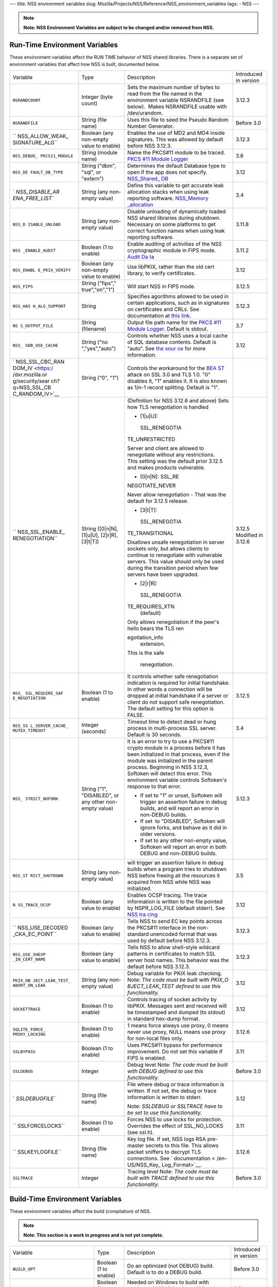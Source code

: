 --- title: NSS environment variables slug:
Mozilla/Projects/NSS/Reference/NSS_environment_variables tags: - NSS ---

.. note::

   **Note: NSS Environment Variables are subject to be changed and/or
   removed from NSS.**

.. _Run-Time_Environment_Variables:

Run-Time Environment Variables
~~~~~~~~~~~~~~~~~~~~~~~~~~~~~~

These environment variables affect the RUN TIME behavior of NSS shared
libraries. There is a separate set of environment variables that affect
how NSS is built, documented below.

+-----------------+-----------------+-----------------+-----------------+
| Variable        | Type            | Description     | Introduced in   |
|                 |                 |                 | version         |
+-----------------+-----------------+-----------------+-----------------+
| ``NSRANDCOUNT`` | Integer         | Sets the        | 3.12.3          |
|                 | (byte count)    | maximum number  |                 |
|                 |                 | of bytes to     |                 |
|                 |                 | read from the   |                 |
|                 |                 | file named in   |                 |
|                 |                 | the environment |                 |
|                 |                 | variable        |                 |
|                 |                 | NSRANDFILE (see |                 |
|                 |                 | below).  Makes  |                 |
|                 |                 | NSRANDFILE      |                 |
|                 |                 | usable with     |                 |
|                 |                 | /dev/urandom.   |                 |
+-----------------+-----------------+-----------------+-----------------+
| ``NSRANDFILE``  | String          | Uses this file  | Before 3.0      |
|                 | (file name)     | to seed the     |                 |
|                 |                 | Pseudo Random   |                 |
|                 |                 | Number          |                 |
|                 |                 | Generator.      |                 |
+-----------------+-----------------+-----------------+-----------------+
| ``              | Boolean         | Enables the use | 3.12.3          |
| NSS_ALLOW_WEAK_ | (any non-empty  | of MD2 and MD4  |                 |
| SIGNATURE_ALG`` | value to        | inside          |                 |
|                 | enable)         | signatures.     |                 |
|                 |                 | This was        |                 |
|                 |                 | allowed by      |                 |
|                 |                 | default before  |                 |
|                 |                 | NSS 3.12.3.     |                 |
+-----------------+-----------------+-----------------+-----------------+
| ``NSS_DEBUG_    | String          | Name the        | 3.6             |
| PKCS11_MODULE`` | (module name)   | PKCS#11 module  |                 |
|                 |                 | to be traced.   |                 |
|                 |                 | `PKCS #11       |                 |
|                 |                 | Module          |                 |
|                 |                 | Logger </en-US  |                 |
|                 |                 | /docs/Mozilla/P |                 |
|                 |                 | rojects/NSS/NSS |                 |
|                 |                 | _Tech_Notes/nss |                 |
|                 |                 | _tech_note2>`__ |                 |
+-----------------+-----------------+-----------------+-----------------+
| ``NSS_DE        | String          | Determines the  | 3.12            |
| FAULT_DB_TYPE`` | ("dbm", "sql",  | default         |                 |
|                 | or "extern")    | Database type   |                 |
|                 |                 | to open if the  |                 |
|                 |                 | app does not    |                 |
|                 |                 | specify.        |                 |
|                 |                 | `NSS_Shared_    |                 |
|                 |                 | DB <http://wiki |                 |
|                 |                 | .mozilla.org/NS |                 |
|                 |                 | S_Shared_DB>`__ |                 |
+-----------------+-----------------+-----------------+-----------------+
| `               | String          | Define this     | 3.4             |
| `NSS_DISABLE_AR | (any non-empty  | variable to get |                 |
| ENA_FREE_LIST`` | value)          | accurate leak   |                 |
|                 |                 | allocation      |                 |
|                 |                 | stacks when     |                 |
|                 |                 | using leak      |                 |
|                 |                 | reporting       |                 |
|                 |                 | software.       |                 |
|                 |                 | `NSS_Memory     |                 |
|                 |                 | _allocation </e |                 |
|                 |                 | n-US/NSS_Memory |                 |
|                 |                 | _allocation>`__ |                 |
+-----------------+-----------------+-----------------+-----------------+
| ``NSS_D         | String          | Disable         | 3.11.8          |
| ISABLE_UNLOAD`` | (any non-empty  | unloading of    |                 |
|                 | value)          | dynamically     |                 |
|                 |                 | loaded NSS      |                 |
|                 |                 | shared          |                 |
|                 |                 | libraries       |                 |
|                 |                 | during          |                 |
|                 |                 | shutdown.       |                 |
|                 |                 | Necessary on    |                 |
|                 |                 | some platforms  |                 |
|                 |                 | to get correct  |                 |
|                 |                 | function names  |                 |
|                 |                 | when using leak |                 |
|                 |                 | reporting       |                 |
|                 |                 | software.       |                 |
+-----------------+-----------------+-----------------+-----------------+
| ``NSS           | Boolean         | Enable auditing | 3.11.2          |
| _ENABLE_AUDIT`` | (1 to enable)   | of activities   |                 |
|                 |                 | of the NSS      |                 |
|                 |                 | cryptographic   |                 |
|                 |                 | module in FIPS  |                 |
|                 |                 | mode. `Audit    |                 |
|                 |                 | Da              |                 |
|                 |                 | ta <http://wiki |                 |
|                 |                 | .mozilla.org/FI |                 |
|                 |                 | PS_Operational_ |                 |
|                 |                 | Environment>`__ |                 |
+-----------------+-----------------+-----------------+-----------------+
| ``NSS_ENABL     | Boolean         | Use libPKIX,    | 3.12            |
| E_PKIX_VERIFY`` | (any non-empty  | rather than the |                 |
|                 | value to        | old cert        |                 |
|                 | enable)         | library, to     |                 |
|                 |                 | verify          |                 |
|                 |                 | certificates.   |                 |
+-----------------+-----------------+-----------------+-----------------+
| ``NSS_FIPS``    | String          | Will start NSS  | 3.12.5          |
|                 | ("fips","       | in FIPS mode.   |                 |
|                 | true","on","1") |                 |                 |
+-----------------+-----------------+-----------------+-----------------+
| ``NSS_HAS       | String          | Specifies       | 3.12.3          |
| H_ALG_SUPPORT`` |                 | agorithms       |                 |
|                 |                 | allowed to be   |                 |
|                 |                 | used in certain |                 |
|                 |                 | applications,   |                 |
|                 |                 | such as in      |                 |
|                 |                 | signatures on   |                 |
|                 |                 | certificates    |                 |
|                 |                 | and CRLs. See   |                 |
|                 |                 | documentation   |                 |
|                 |                 | at `this        |                 |
|                 |                 | link            |                 |
|                 |                 | <https://bugzil |                 |
|                 |                 | la.mozilla.org/ |                 |
|                 |                 | show_bug.cgi?id |                 |
|                 |                 | =483113#c0>`__. |                 |
+-----------------+-----------------+-----------------+-----------------+
| ``NS            | String          | Output file     | 3.7             |
| S_OUTPUT_FILE`` | (filename)      | path name for   |                 |
|                 |                 | the `PKCS #11   |                 |
|                 |                 | Module          |                 |
|                 |                 | Logger </en-US/ |                 |
|                 |                 | docs/Mozilla/Pr |                 |
|                 |                 | ojects/NSS/NSS_ |                 |
|                 |                 | Tech_Notes/nss_ |                 |
|                 |                 | tech_note2>`__. |                 |
|                 |                 | Default is      |                 |
|                 |                 | stdout.         |                 |
+-----------------+-----------------+-----------------+-----------------+
| ``NSS_          | String          | Controls        | 3.12            |
| SDB_USE_CACHE`` | ("no            | whether NSS     |                 |
|                 | ","yes","auto") | uses a local    |                 |
|                 |                 | cache of SQL    |                 |
|                 |                 | database        |                 |
|                 |                 | contents.       |                 |
|                 |                 | Default is      |                 |
|                 |                 | "auto". See     |                 |
|                 |                 | `the            |                 |
|                 |                 | sour            |                 |
|                 |                 | ce <http://bons |                 |
|                 |                 | ai.mozilla.org/ |                 |
|                 |                 | cvsblame.cgi?fi |                 |
|                 |                 | le=/mozilla/sec |                 |
|                 |                 | urity/nss/lib/s |                 |
|                 |                 | oftoken/sdb.c&r |                 |
|                 |                 | ev=1.6#1797>`__ |                 |
|                 |                 | for more        |                 |
|                 |                 | information.    |                 |
+-----------------+-----------------+-----------------+-----------------+
| `               | String ("0",    | Controls the    |                 |
| NSS_SSL_CBC_RAN | "1")            | workaround for  |                 |
| DOM_IV <https:/ |                 | the             |                 |
| /dxr.mozilla.or |                 | `BEA            |                 |
| g/security/sear |                 | ST <https://en. |                 |
| ch?q=NSS_SSL_CB |                 | wikipedia.org/w |                 |
| C_RANDOM_IV>`__ |                 | iki/Transport_L |                 |
|                 |                 | ayer_Security#B |                 |
|                 |                 | EAST_attack>`__ |                 |
|                 |                 | attack on SSL   |                 |
|                 |                 | 3.0 and TLS     |                 |
|                 |                 | 1.0. "0"        |                 |
|                 |                 | disables it,    |                 |
|                 |                 | "1" enables it. |                 |
|                 |                 | It is also      |                 |
|                 |                 | known as 1/n-1  |                 |
|                 |                 | record          |                 |
|                 |                 | splitting.      |                 |
|                 |                 | Default is "1". |                 |
+-----------------+-----------------+-----------------+-----------------+
| ``              | String          | (Definition for | 3.12.5          |
| NSS_SSL_ENABLE_ | ([0|n|N],       | NSS 3.12.6 and  | Modified in     |
| RENEGOTIATION`` | [1|u|U],        | above)          | 3.12.6          |
|                 | [2|r|R],        | Sets how TLS    |                 |
|                 | [3|t|T])        | renegotiation   |                 |
|                 |                 | is handled      |                 |
|                 |                 |                 |                 |
|                 |                 | -  [1|u|U]:     |                 |
|                 |                 |                 |                 |
|                 |                 |   SSL_RENEGOTIA |                 |
|                 |                 | TE_UNRESTRICTED |                 |
|                 |                 |                 |                 |
|                 |                 | | Server and    |                 |
|                 |                 |   client are    |                 |
|                 |                 |   allowed to    |                 |
|                 |                 |   renegotiate   |                 |
|                 |                 |   without any   |                 |
|                 |                 |   restrictions. |                 |
|                 |                 | | This setting  |                 |
|                 |                 |   was the       |                 |
|                 |                 |   default prior |                 |
|                 |                 |   3.12.5 and    |                 |
|                 |                 |   makes         |                 |
|                 |                 |   products      |                 |
|                 |                 |   vulnerable.   |                 |
|                 |                 |                 |                 |
|                 |                 | -  [0|n|N]:     |                 |
|                 |                 |    SSL_RE       |                 |
|                 |                 | NEGOTIATE_NEVER |                 |
|                 |                 |                 |                 |
|                 |                 | Never allow     |                 |
|                 |                 | renegotiation - |                 |
|                 |                 | That was the    |                 |
|                 |                 | default for     |                 |
|                 |                 | 3.12.5 release. |                 |
|                 |                 |                 |                 |
|                 |                 | -  [3|t|T]:     |                 |
|                 |                 |                 |                 |
|                 |                 |   SSL_RENEGOTIA |                 |
|                 |                 | TE_TRANSITIONAL |                 |
|                 |                 |                 |                 |
|                 |                 | Disallows       |                 |
|                 |                 | unsafe          |                 |
|                 |                 | renegotiation   |                 |
|                 |                 | in server       |                 |
|                 |                 | sockets only,   |                 |
|                 |                 | but allows      |                 |
|                 |                 | clients to      |                 |
|                 |                 | continue to     |                 |
|                 |                 | renegotiate     |                 |
|                 |                 | with vulnerable |                 |
|                 |                 | servers. This   |                 |
|                 |                 | value should    |                 |
|                 |                 | only be used    |                 |
|                 |                 | during the      |                 |
|                 |                 | transition      |                 |
|                 |                 | period when few |                 |
|                 |                 | servers have    |                 |
|                 |                 | been upgraded.  |                 |
|                 |                 |                 |                 |
|                 |                 | -  [2|r|R]:     |                 |
|                 |                 |                 |                 |
|                 |                 |   SSL_RENEGOTIA |                 |
|                 |                 | TE_REQUIRES_XTN |                 |
|                 |                 |    (default)    |                 |
|                 |                 |                 |                 |
|                 |                 | | Only allows   |                 |
|                 |                 |   renegotiation |                 |
|                 |                 |   if the peer's |                 |
|                 |                 |   hello bears   |                 |
|                 |                 |   the TLS       |                 |
|                 |                 |   ren           |                 |
|                 |                 | egotiation_info |                 |
|                 |                 |   extension.    |                 |
|                 |                 | | This is the   |                 |
|                 |                 |   safe          |                 |
|                 |                 |                 |                 |
|                 |                 |  renegotiation. |                 |
+-----------------+-----------------+-----------------+-----------------+
| ``NSS_          | Boolean         | It controls     | 3.12.5          |
| SSL_REQUIRE_SAF | (1 to enable)   | whether safe    |                 |
| E_NEGOTIATION`` |                 | renegotiation   |                 |
|                 |                 | indication is   |                 |
|                 |                 | required for    |                 |
|                 |                 | initial         |                 |
|                 |                 | handshake. In   |                 |
|                 |                 | other words a   |                 |
|                 |                 | connection will |                 |
|                 |                 | be dropped at   |                 |
|                 |                 | initial         |                 |
|                 |                 | handshake if a  |                 |
|                 |                 | server or       |                 |
|                 |                 | client do not   |                 |
|                 |                 | support safe    |                 |
|                 |                 | renegotiation.  |                 |
|                 |                 | The default     |                 |
|                 |                 | setting for     |                 |
|                 |                 | this option is  |                 |
|                 |                 | FALSE.          |                 |
+-----------------+-----------------+-----------------+-----------------+
| ``NSS_SS        | Integer         | Timeout time to | 3.4             |
| L_SERVER_CACHE_ | (seconds)       | detect dead or  |                 |
| MUTEX_TIMEOUT`` |                 | hung process in |                 |
|                 |                 | multi-process   |                 |
|                 |                 | SSL server.     |                 |
|                 |                 | Default is 30   |                 |
|                 |                 | seconds.        |                 |
+-----------------+-----------------+-----------------+-----------------+
| ``NSS_          | String          | It is an error  | 3.12.3          |
| STRICT_NOFORK`` | ("1",           | to try to use a |                 |
|                 | "DISABLED",     | PKCS#11 crypto  |                 |
|                 | or any other    | module in a     |                 |
|                 | non-empty       | process before  |                 |
|                 | value)          | it has been     |                 |
|                 |                 | initialized in  |                 |
|                 |                 | that process,   |                 |
|                 |                 | even if the     |                 |
|                 |                 | module was      |                 |
|                 |                 | initialized in  |                 |
|                 |                 | the parent      |                 |
|                 |                 | process.        |                 |
|                 |                 | Beginning in    |                 |
|                 |                 | NSS 3.12.3,     |                 |
|                 |                 | Softoken will   |                 |
|                 |                 | detect this     |                 |
|                 |                 | error. This     |                 |
|                 |                 | environment     |                 |
|                 |                 | variable        |                 |
|                 |                 | controls        |                 |
|                 |                 | Softoken's      |                 |
|                 |                 | response to     |                 |
|                 |                 | that error.     |                 |
|                 |                 |                 |                 |
|                 |                 | -  If set to    |                 |
|                 |                 |    "1" or       |                 |
|                 |                 |    unset,       |                 |
|                 |                 |    Softoken     |                 |
|                 |                 |    will trigger |                 |
|                 |                 |    an assertion |                 |
|                 |                 |    failure in   |                 |
|                 |                 |    debug        |                 |
|                 |                 |    builds, and  |                 |
|                 |                 |    will report  |                 |
|                 |                 |    an error in  |                 |
|                 |                 |    non-DEBUG    |                 |
|                 |                 |    builds.      |                 |
|                 |                 | -  If set  to   |                 |
|                 |                 |    "DISABLED",  |                 |
|                 |                 |    Softoken     |                 |
|                 |                 |    will ignore  |                 |
|                 |                 |    forks, and   |                 |
|                 |                 |    behave as it |                 |
|                 |                 |    did in older |                 |
|                 |                 |    versions.    |                 |
|                 |                 | -  If set to    |                 |
|                 |                 |    any other    |                 |
|                 |                 |    non-empty    |                 |
|                 |                 |    value,       |                 |
|                 |                 |    Softoken     |                 |
|                 |                 |    will report  |                 |
|                 |                 |    an error in  |                 |
|                 |                 |    both DEBUG   |                 |
|                 |                 |    and          |                 |
|                 |                 |    non-DEBUG    |                 |
|                 |                 |    builds.      |                 |
+-----------------+-----------------+-----------------+-----------------+
| ``NSS_ST        | String          | will trigger an | 3.5             |
| RICT_SHUTDOWN`` | (any non-empty  | assertion       |                 |
|                 | value)          | failure in      |                 |
|                 |                 | debug builds    |                 |
|                 |                 | when a program  |                 |
|                 |                 | tries to        |                 |
|                 |                 | shutdown NSS    |                 |
|                 |                 | before freeing  |                 |
|                 |                 | all the         |                 |
|                 |                 | resources it    |                 |
|                 |                 | acquired from   |                 |
|                 |                 | NSS while       |                 |
|                 |                 | NSS was         |                 |
|                 |                 | initialized.    |                 |
+-----------------+-----------------+-----------------+-----------------+
| ``N             | Boolean         | Enables OCSP    | 3.12            |
| SS_TRACE_OCSP`` | (any value to   | tracing.        |                 |
|                 | enable)         | The trace       |                 |
|                 |                 | information is  |                 |
|                 |                 | written to the  |                 |
|                 |                 | file pointed by |                 |
|                 |                 | NSPR_LOG_FILE   |                 |
|                 |                 | (default        |                 |
|                 |                 | stderr). See    |                 |
|                 |                 | `NSS            |                 |
|                 |                 | tra             |                 |
|                 |                 | cing <http://wi |                 |
|                 |                 | ki.mozilla.org/ |                 |
|                 |                 | NSS:Tracing>`__ |                 |
+-----------------+-----------------+-----------------+-----------------+
| ``              | Boolean         | Tells NSS to    | 3.12.3          |
| NSS_USE_DECODED | (any value to   | send EC key     |                 |
| _CKA_EC_POINT`` | enable)         | points across   |                 |
|                 |                 | the PKCS#11     |                 |
|                 |                 | interface in    |                 |
|                 |                 | the             |                 |
|                 |                 | non-standard    |                 |
|                 |                 | unencoded       |                 |
|                 |                 | format that was |                 |
|                 |                 | used by default |                 |
|                 |                 | before          |                 |
|                 |                 | NSS 3.12.3.     |                 |
+-----------------+-----------------+-----------------+-----------------+
| ``NSS_USE_SHEXP | Boolean         | Tells NSS to    | 3.12.3          |
| _IN_CERT_NAME`` | (any value to   | allow           |                 |
|                 | enable)         | shell-style     |                 |
|                 |                 | wildcard        |                 |
|                 |                 | patterns in     |                 |
|                 |                 | certificates to |                 |
|                 |                 | match SSL       |                 |
|                 |                 | server host     |                 |
|                 |                 | names. This     |                 |
|                 |                 | behavior was    |                 |
|                 |                 | the default     |                 |
|                 |                 | before NSS      |                 |
|                 |                 | 3.12.3.         |                 |
+-----------------+-----------------+-----------------+-----------------+
| ``PKIX_OB       | String          | Debug variable  | 3.12            |
| JECT_LEAK_TEST_ | (any non-empty  | for PKIX leak   |                 |
| ABORT_ON_LEAK`` | value)          | checking. Note: |                 |
|                 |                 | *The code must  |                 |
|                 |                 | be built with   |                 |
|                 |                 | PKIX_O          |                 |
|                 |                 | BJECT_LEAK_TEST |                 |
|                 |                 | defined to use  |                 |
|                 |                 | this            |                 |
|                 |                 | functionality.* |                 |
+-----------------+-----------------+-----------------+-----------------+
| ``SOCKETTRACE`` | Boolean         | Controls        | 3.12            |
|                 | (1 to enable)   | tracing of      |                 |
|                 |                 | socket activity |                 |
|                 |                 | by libPKIX.     |                 |
|                 |                 | Messages sent   |                 |
|                 |                 | and received    |                 |
|                 |                 | will be         |                 |
|                 |                 | timestamped and |                 |
|                 |                 | dumped (to      |                 |
|                 |                 | stdout) in      |                 |
|                 |                 | standard        |                 |
|                 |                 | hex-dump        |                 |
|                 |                 | format.         |                 |
+-----------------+-----------------+-----------------+-----------------+
| ``SQLITE_FORCE_ | Boolean         | 1 means force   | 3.12.6          |
| PROXY_LOCKING`` | (1 to enable)   | always use      |                 |
|                 |                 | proxy, 0 means  |                 |
|                 |                 | never use       |                 |
|                 |                 | proxy, NULL     |                 |
|                 |                 | means use proxy |                 |
|                 |                 | for non-local   |                 |
|                 |                 | files only.     |                 |
+-----------------+-----------------+-----------------+-----------------+
| ``SSLBYPASS``   | Boolean         | Uses PKCS#11    | 3.11            |
|                 | (1 to enable)   | bypass for      |                 |
|                 |                 | performance     |                 |
|                 |                 | improvement.    |                 |
|                 |                 | Do not set this |                 |
|                 |                 | variable if     |                 |
|                 |                 | FIPS is         |                 |
|                 |                 | enabled.        |                 |
+-----------------+-----------------+-----------------+-----------------+
| ``SSLDEBUG``    | Integer         | Debug level     | Before 3.0      |
|                 |                 | Note: *The code |                 |
|                 |                 | must be built   |                 |
|                 |                 | with DEBUG      |                 |
|                 |                 | defined to use  |                 |
|                 |                 | this            |                 |
|                 |                 | functionality.* |                 |
+-----------------+-----------------+-----------------+-----------------+
| `               | String          | File where      | 3.12            |
| `SSLDEBUGFILE`` | (file name)     | debug or trace  |                 |
|                 |                 | information is  |                 |
|                 |                 | written.        |                 |
|                 |                 | If not set, the |                 |
|                 |                 | debug or trace  |                 |
|                 |                 | information is  |                 |
|                 |                 | written to      |                 |
|                 |                 | stderr.         |                 |
|                 |                 |                 |                 |
|                 |                 | Note: *SSLDEBUG |                 |
|                 |                 | or SSLTRACE     |                 |
|                 |                 | have to be set  |                 |
|                 |                 | to use this     |                 |
|                 |                 | functionality.* |                 |
+-----------------+-----------------+-----------------+-----------------+
| ``              | Boolean         | Forces NSS to   | 3.11            |
| SSLFORCELOCKS`` | (1 to enable)   | use locks for   |                 |
|                 |                 | protection.     |                 |
|                 |                 | Overrides the   |                 |
|                 |                 | effect of       |                 |
|                 |                 | SSL_NO_LOCKS    |                 |
|                 |                 | (see ssl.h).    |                 |
+-----------------+-----------------+-----------------+-----------------+
| ``              | String          | Key log file.   | 3.12.6          |
| SSLKEYLOGFILE`` | (file name)     | If set, NSS     |                 |
|                 |                 | logs RSA        |                 |
|                 |                 | pre-master      |                 |
|                 |                 | secrets to this |                 |
|                 |                 | file. This      |                 |
|                 |                 | allows packet   |                 |
|                 |                 | sniffers to     |                 |
|                 |                 | decrypt TLS     |                 |
|                 |                 | connections.    |                 |
|                 |                 | See             |                 |
|                 |                 | `               |                 |
|                 |                 | documentation < |                 |
|                 |                 | /en-US/NSS_Key_ |                 |
|                 |                 | Log_Format>`__. |                 |
+-----------------+-----------------+-----------------+-----------------+
| ``SSLTRACE``    | Integer         | Tracing level   | Before 3.0      |
|                 |                 | Note: *The code |                 |
|                 |                 | must be built   |                 |
|                 |                 | with TRACE      |                 |
|                 |                 | defined to use  |                 |
|                 |                 | this            |                 |
|                 |                 | functionality.* |                 |
+-----------------+-----------------+-----------------+-----------------+

.. _Build-Time_Environment_Variables:

Build-Time Environment Variables
~~~~~~~~~~~~~~~~~~~~~~~~~~~~~~~~

These environment variables affect the build (compilation) of NSS.

.. note::

   **Note: This section is a work in progress and is not yet complete.**

+-----------------+-----------------+-----------------+-----------------+
| Variable        | Type            | Description     | Introduced in   |
|                 |                 |                 | version         |
+-----------------+-----------------+-----------------+-----------------+
| ``BUILD_OPT``   | Boolean         | Do an optimized | Before 3.0      |
|                 | (1 to enable)   | (not DEBUG)     |                 |
|                 |                 | build. Default  |                 |
|                 |                 | is to do a      |                 |
|                 |                 | DEBUG build.    |                 |
+-----------------+-----------------+-----------------+-----------------+
| ``MOZ_          | Boolean         | Needed on       | 3.11            |
| DEBUG_SYMBOLS`` | (1 to enable)   | Windows to      |                 |
|                 |                 | build with      |                 |
|                 |                 | versions of     |                 |
|                 |                 | MSVC (such as   |                 |
|                 |                 | VC8 and VC9)    |                 |
|                 |                 | that do not     |                 |
|                 |                 | understand      |                 |
|                 |                 | /PDB:NONE       |                 |
+-----------------+-----------------+-----------------+-----------------+
| ``MO            | String          | When            | 3.12.8          |
| Z_DEBUG_FLAGS`` |                 | ``MOZ_          |                 |
|                 |                 | DEBUG_SYMBOLS`` |                 |
|                 |                 | is set, you may |                 |
|                 |                 | use             |                 |
|                 |                 | ``MO            |                 |
|                 |                 | Z_DEBUG_FLAGS`` |                 |
|                 |                 | to specify      |                 |
|                 |                 | alternative     |                 |
|                 |                 | compiler flags  |                 |
|                 |                 | to produce      |                 |
|                 |                 | symbolic        |                 |
|                 |                 | debugging       |                 |
|                 |                 | information in  |                 |
|                 |                 | a particular    |                 |
|                 |                 | format.         |                 |
+-----------------+-----------------+-----------------+-----------------+
| ``NSDISTMODE``  | String          | On operating    | Before 3.0      |
|                 |                 | systems other   |                 |
|                 |                 | than Windows,   |                 |
|                 |                 | this controls   |                 |
|                 |                 | whether copies, |                 |
|                 |                 | absolute        |                 |
|                 |                 | symlinks, or    |                 |
|                 |                 | relative        |                 |
|                 |                 | symlinks of the |                 |
|                 |                 | output files    |                 |
|                 |                 | should be       |                 |
|                 |                 | published to    |                 |
|                 |                 | mozilla/dist.   |                 |
|                 |                 | The possible    |                 |
|                 |                 | values are:     |                 |
|                 |                 |                 |                 |
|                 |                 | -  copy: copies |                 |
|                 |                 |    of files are |                 |
|                 |                 |    published    |                 |
|                 |                 | -  ab           |                 |
|                 |                 | solute_symlink: |                 |
|                 |                 |    symlinks     |                 |
|                 |                 |    whose        |                 |
|                 |                 |    targets are  |                 |
|                 |                 |    absolute     |                 |
|                 |                 |    pathnames    |                 |
|                 |                 |    are          |                 |
|                 |                 |    published    |                 |
|                 |                 |                 |                 |
|                 |                 | If not          |                 |
|                 |                 | specified,      |                 |
|                 |                 | default to      |                 |
|                 |                 | relative        |                 |
|                 |                 | symlinks        |                 |
|                 |                 | (symlinks whose |                 |
|                 |                 | targets are     |                 |
|                 |                 | relative        |                 |
|                 |                 | pathnames).     |                 |
|                 |                 | On Windows,     |                 |
|                 |                 | copies of files |                 |
|                 |                 | are always      |                 |
|                 |                 | published.      |                 |
+-----------------+-----------------+-----------------+-----------------+
| ``NS_USE_GCC``  | Boolean         | On systems      | Before 3.0      |
|                 | (1 to enable)   | where GCC is    |                 |
|                 |                 | not the default |                 |
|                 |                 | compiler, this  |                 |
|                 |                 | tells NSS to    |                 |
|                 |                 | build with gcc. |                 |
+-----------------+-----------------+-----------------+-----------------+
| `NSS_ALLOW_SSLK | Boolean         | Enable NSS      | 3.24            |
| EYLOGFILE <http | (1 to enable)   | support in      |                 |
| s://dxr.mozilla |                 | optimized       |                 |
| .org/nss/search |                 | builds for      |                 |
| ?q=NSS_ALLOW_SS |                 | logging SSL/TLS |                 |
| LKEYLOGFILE>`__ |                 | key material to |                 |
|                 |                 | a logfile if    |                 |
|                 |                 | the             |                 |
|                 |                 | SSLKEYLOGFILE   |                 |
|                 |                 | environment     |                 |
|                 |                 | variable. As of |                 |
|                 |                 | NSS 3.24 this   |                 |
|                 |                 | is disabled by  |                 |
|                 |                 | default.        |                 |
+-----------------+-----------------+-----------------+-----------------+
| `               | Boolean         | Continue        | 3.12.4          |
| `NSS_BUILD_CONT | (1 to enable)   | building NSS    |                 |
| INUE_ON_ERROR`` |                 | source          |                 |
|                 |                 | directories     |                 |
|                 |                 | when a build    |                 |
|                 |                 | error occurs.   |                 |
+-----------------+-----------------+-----------------+-----------------+
| ``NSS_USE_      | Boolean         | Use the system  | 3.12.6          |
| SYSTEM_SQLITE`` | (1 to enable)   | installed       |                 |
|                 |                 | sqlite library  |                 |
|                 |                 | instead of the  |                 |
|                 |                 | in-tree         |                 |
|                 |                 | version.        |                 |
+-----------------+-----------------+-----------------+-----------------+
| ``              | Boolean         | Disable         | 3.16            |
| NSS_DISABLE_ECC | (1 to disable)  | Elliptic Curve  |                 |
|  (deprecated)`` |                 | Cryptography    |                 |
|                 |                 | features. As of |                 |
|                 |                 | NSS 3.16, ECC   |                 |
|                 |                 | features are    |                 |
|                 |                 | enabled by      |                 |
|                 |                 | default. As of  |                 |
|                 |                 | NSS 3.33 this   |                 |
|                 |                 | variable has no |                 |
|                 |                 | effect.         |                 |
+-----------------+-----------------+-----------------+-----------------+
| `               | Boolean         | Enable building | Before 3.16;    |
| `NSS_ENABLE_ECC | (1 to enable)   | of code that    | since 3.11.     |
|  (deprecated)`` |                 | uses Elliptic   |                 |
|                 |                 | Curve           |                 |
|                 |                 | Cryptography.   |                 |
|                 |                 | Unused as of    |                 |
|                 |                 | NSS 3.16; see   |                 |
|                 |                 | N               |                 |
|                 |                 | SS_DISABLE_ECC. |                 |
+-----------------+-----------------+-----------------+-----------------+
| `               | | Boolean       | Allows enabling | 3.24            |
| ``NSS_FORCE_FIP | | (1 to enable) | FIPS mode using |                 |
| S`` <https://dx |                 | ``NSS_FIPS``    |                 |
| r.mozilla.org/n |                 |                 |                 |
| ss/search?q=NSS |                 |                 |                 |
| _FORCE_FIPS>`__ |                 |                 |                 |
+-----------------+-----------------+-----------------+-----------------+
| ``OS_TARGET``   | String          | For             | Before 3.0      |
|                 | (target OS)     | cr              |                 |
|                 |                 | oss-compilation |                 |
|                 |                 | environments    |                 |
|                 |                 | only, when the  |                 |
|                 |                 | target OS is    |                 |
|                 |                 | not the default |                 |
|                 |                 | for the system  |                 |
|                 |                 | on which the    |                 |
|                 |                 | build is        |                 |
|                 |                 | performed.      |                 |
|                 |                 | Values          |                 |
|                 |                 | understood:     |                 |
|                 |                 | WIN95           |                 |
+-----------------+-----------------+-----------------+-----------------+
| ``USE_64``      | Boolean         | On platforms    | Before 3.0      |
|                 | (1 to enable)   | that has        |                 |
|                 |                 | separate 32-bit |                 |
|                 |                 | and 64-bit      |                 |
|                 |                 | ABIs, NSS       |                 |
|                 |                 | builds for the  |                 |
|                 |                 | 32-bit ABI by   |                 |
|                 |                 | default. This   |                 |
|                 |                 | tells NSS to    |                 |
|                 |                 | build for the   |                 |
|                 |                 | 64-bit ABI.     |                 |
+-----------------+-----------------+-----------------+-----------------+
| ``              | Boolean         | On Windows,     | Before 3.0      |
| USE_DEBUG_RTL`` | (1 to enable)   | MSVC has        |                 |
|                 |                 | options to      |                 |
|                 |                 | build with a    |                 |
|                 |                 | normal Run Time |                 |
|                 |                 | Library or a    |                 |
|                 |                 | debug Run Time  |                 |
|                 |                 | Library. This   |                 |
|                 |                 | tells NSS to    |                 |
|                 |                 | build with the  |                 |
|                 |                 | Debug Run Time  |                 |
|                 |                 | Library.        |                 |
+-----------------+-----------------+-----------------+-----------------+
| `               | Boolean         | On platforms    | Before 3.0      |
| `USE_PTHREADS`` | (1 to enable)   | where POSIX     |                 |
|                 |                 | threads are     |                 |
|                 |                 | available, but  |                 |
|                 |                 | are not the     |                 |
|                 |                 | OS'es preferred |                 |
|                 |                 | threads         |                 |
|                 |                 | library, this   |                 |
|                 |                 | tells NSS and   |                 |
|                 |                 | NSPR to build   |                 |
|                 |                 | using pthreads. |                 |
+-----------------+-----------------+-----------------+-----------------+
| ``NSS_NO_       | String          | Disables at     | Before 3.15     |
| PKCS11_BYPASS`` | (1 to enable)   | compile-time    |                 |
|                 |                 | the NS ssl code |                 |
|                 |                 | to bypass the   |                 |
|                 |                 | pkcs11 layer.   |                 |
|                 |                 | When set the    |                 |
|                 |                 | SSLBYPASS       |                 |
|                 |                 | run-time        |                 |
|                 |                 | variable won't  |                 |
|                 |                 | take effect     |                 |
+-----------------+-----------------+-----------------+-----------------+
